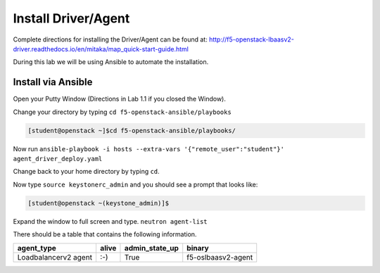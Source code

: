 Install Driver/Agent
--------------------

Complete directions for installing the Driver/Agent can be found at: http://f5-openstack-lbaasv2-driver.readthedocs.io/en/mitaka/map_quick-start-guide.html

During this lab we will be using Ansible to automate the installation.

Install via Ansible
~~~~~~~~~~~~~~~~~~~

Open your Putty Window (Directions in Lab 1.1 if you closed the Window).

Change your directory by typing ``cd f5-openstack-ansible/playbooks``

.. code-block:: console

  [student@openstack ~]$cd f5-openstack-ansible/playbooks/

Now run ``ansible-playbook -i hosts --extra-vars '{"remote_user":"student"}' agent_driver_deploy.yaml``

|image18|

Change back to your home directory by typing ``cd``.

Now type ``source keystonerc_admin`` and you should see a prompt that looks
like:

.. code-block:: console

    [student@openstack ~(keystone_admin)]$

Expand the window to full screen and type. ``neutron agent-list``

|image19|

There should be a table that contains the following information.

+------------------------+---------+--------------------+----------------------+
| agent\_type            | alive   | admin\_state\_up   | binary               |
+========================+=========+====================+======================+
| Loadbalancerv2 agent   | :-)     | True               | f5-oslbaasv2-agent   |
+------------------------+---------+--------------------+----------------------+

.. |image18| image:: /_static/image20.png
.. |image19| image:: /_static/image21.png
